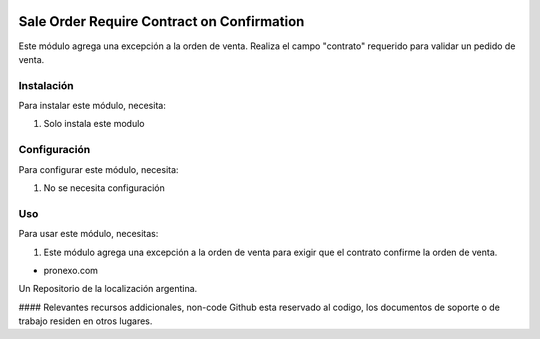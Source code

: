 .. |company| replace:: pronexo.com
.. |company_logo| image:: http://fotos.subefotos.com/7107261ae57571ec94f0f2d7363aa358o.png
   :alt: pronexo.com
   :target: https://www.pronexo.com

.. image:: https://img.shields.io/badge/license-AGPL--3-blue.png
   :target: https://www.gnu.org/licenses/agpl
   :alt: License: AGPL-3

===========================================
Sale Order Require Contract on Confirmation
===========================================

Este módulo agrega una excepción a la orden de venta.
Realiza el campo "contrato" requerido para validar un pedido de venta.

Instalación
============

Para instalar este módulo, necesita:

#. Solo instala este modulo

Configuración
=============

Para configurar este módulo, necesita:

#. No se necesita configuración

Uso
=====

Para usar este módulo, necesitas:

#. Este módulo agrega una excepción a la orden de venta para exigir que el contrato confirme la orden de venta.

* |company|

|company_logo|


Un Repositorio de la localización argentina.

#### Relevantes recursos addicionales, non-code
Github esta reservado al codigo, los documentos de soporte o de trabajo residen en otros lugares.